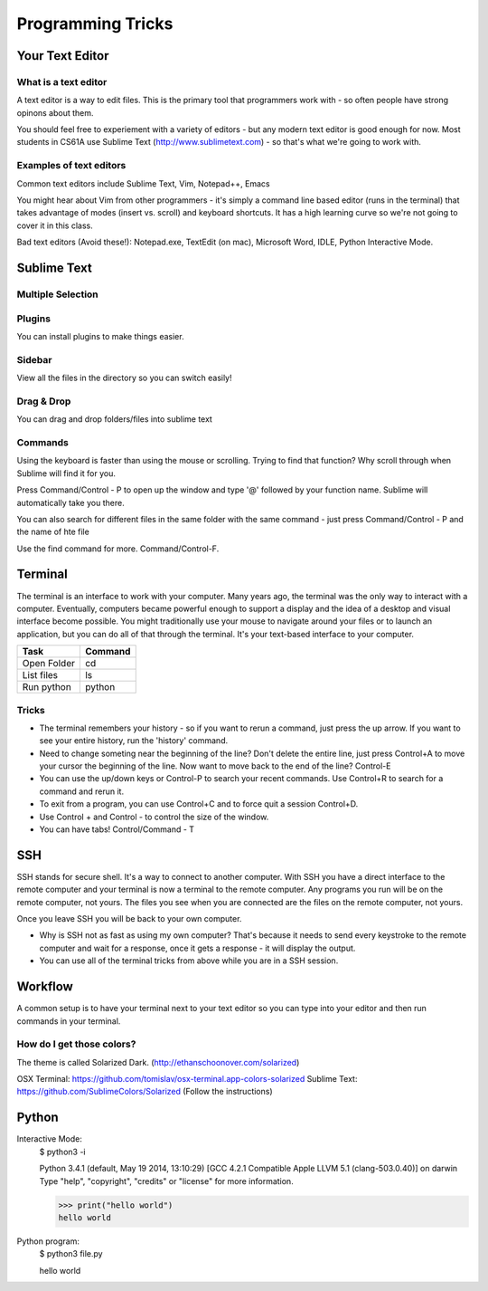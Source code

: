 .. Author Sumukh Sridhara 2014

=========
Programming Tricks
=========

Your Text Editor
----------

What is a text editor
~~~~~~~~~~~~~~~~~~~~~~~
A text editor is a way to edit files. 
This is the primary tool that programmers work with - so often people have strong opinons about them. 

You should feel free to experiement with a variety of editors - but any modern text editor is good enough for now. 
Most students in CS61A use Sublime Text (http://www.sublimetext.com) - so that's what we're going to work with. 

Examples of text editors 
~~~~~~~~~~~~~~~~~~~~~~~~~
Common text editors include Sublime Text, Vim, Notepad++, Emacs

.. image::  Figures/sublime.png

You might hear about Vim from other programmers - it's simply a command line based editor (runs in the terminal) that takes advantage of modes (insert vs. scroll) and keyboard shortcuts. It has a high learning curve so we're not going to cover it in this class. 

Bad text editors (Avoid these!): Notepad.exe, TextEdit (on mac), Microsoft Word, IDLE, Python Interactive Mode. 

Sublime Text
--------------

Multiple Selection
~~~~~~~~~~~~~~~~~~~

.. image:: http://i.imgur.com/62RS0C8.gif

Plugins
~~~~~~~~
You can install plugins to make things easier. 

Sidebar
~~~~~~~~
View all the files in the directory so you can switch easily! 

.. image:: Figures/sidebar.png

Drag & Drop
~~~~~~~~~~~
You can drag and drop folders/files into sublime text 

Commands
~~~~~~~~~~~
Using the keyboard is faster than using the mouse or scrolling. Trying to find that function? Why scroll through when Sublime will find it for you. 

Press Command/Control - P to open up the window and type '@' followed by your function name. Sublime will automatically take you there. 

.. image:: Figures/atsearch.png 

You can also search for different files in the same folder with the same command - just press Command/Control - P and the name of hte file 

Use the find command for more. Command/Control-F.

Terminal 
----------
The terminal is an interface to work with your computer. Many years ago, the terminal was the only way to interact with a computer. Eventually, computers became powerful enough to support a display and the idea of a desktop and visual interface become possible. You might traditionally use your mouse to navigate around your files or to launch an application, but you can do all of that through the terminal. It's your text-based interface to your computer.

============  ====== 
   Task       Command   
============  ======  
Open Folder      cd 
------------  ------ 
List files       ls 
------------  ------ 
Run python    python 
============  ======

Tricks
~~~~~~~
* The terminal remembers your history - so if you want to rerun a command, just press the up arrow. If you want to see your entire history, run the 'history' command. 

* Need to change someting near the beginning of the line? Don't delete the entire line, just press Control+A to move your cursor the beginning of the line. Now want to move back to the end of the line? Control-E

* You can use the up/down keys or Control-P to search your recent commands. Use Control+R to search for a command and rerun it. 

* To exit from a program, you can use Control+C and to force quit a session Control+D.

* Use Control + and Control - to control the size of the window.

* You can have tabs! Control/Command - T


SSH 
----------
SSH stands for secure shell. It's a way to connect to another computer. With SSH you have a direct interface to the remote computer and your terminal is now a terminal to the remote computer. Any programs you run will be on the remote computer, not yours. The files you see when you are connected are the files on the remote computer, not yours. 

Once you leave SSH you will be back to your own computer.

* Why is SSH not as fast as using my own computer? That's because it needs to send every keystroke to the remote computer and wait for a response, once it gets a response - it will display the output.

* You can use all of the terminal tricks from above while you are in a SSH session. 


Workflow
----------
A common setup is to have your terminal next to your text editor so you can type into your editor and then run commands in your terminal. 

.. image::  http://inst.eecs.berkeley.edu/~cs61a/su14/lab/lab00/assets/productive_workflow.png

How do I get those colors?
~~~~~~~~~~~~~~~~~~~~~~~~~~~~
The theme is called Solarized Dark. (http://ethanschoonover.com/solarized)

OSX Terminal: https://github.com/tomislav/osx-terminal.app-colors-solarized
Sublime Text: https://github.com/SublimeColors/Solarized (Follow the instructions)


Python
--------
Interactive Mode: 
	$ python3 -i 

	Python 3.4.1 (default, May 19 2014, 13:10:29) 
	[GCC 4.2.1 Compatible Apple LLVM 5.1 (clang-503.0.40)] on darwin
	Type "help", "copyright", "credits" or "license" for more information.

	>>> print("hello world")
	hello world

Python program: 
	$ python3 file.py

	hello world




